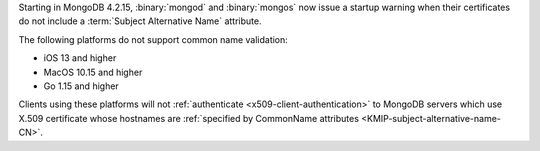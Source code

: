 Starting in MongoDB 4.2.15, :binary:`mongod` and :binary:`mongos` now 
issue a startup warning when their certificates do not include a 
:term:`Subject Alternative Name` attribute.

The following platforms do not support common name validation:

- iOS 13 and higher
- MacOS 10.15 and higher
- Go 1.15 and higher

Clients using these platforms will not
:ref:`authenticate <x509-client-authentication>` to 
MongoDB servers which use X.509 certificate whose hostnames are 
:ref:`specified by CommonName attributes 
<KMIP-subject-alternative-name-CN>`.